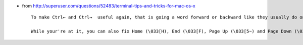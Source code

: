 .. title: Terminal.app shortcuts
.. slug: 2010-08-30-Terminalapp-shortcuts
.. date: 2010-08-30 13:36:57
.. type: text
.. tags: macos, sciblog


-  from
   `http://superuser.com/questions/52483/terminal-tips-and-tricks-for-mac-os-x <http://superuser.com/questions/52483/terminal-tips-and-tricks-for-mac-os-x>`__

   ::

       To make Ctrl← and Ctrl→  useful again, that is going a word forward or backward like they usually do on Linux, you must make Terminal.app send the right string to the shell. In the preferences, go to the Settings tab and select your default profile. Go to Keyboard and set control cursor left and control cursor right to send string \033b and \033f respectively.

       While your're at it, you can also fix Home (\033[H), End (\033[F), Page Up (\033[5~) and Page Down (\033[6~) so that they send those keys to the shell instead of scrolling the buffer.
